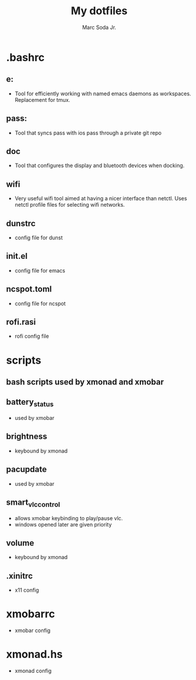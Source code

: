 #+TITLE: My dotfiles
#+AUTHOR: Marc Soda Jr.
#+EMAIL: m@soda.fm

* .bashrc
** e:
- Tool for efficiently working with named emacs daemons as workspaces. Replacement for tmux.
** pass:
- Tool that syncs pass with ios pass through a private git repo
** doc
- Tool that configures the display and bluetooth devices when docking.
** wifi
- Very useful wifi tool aimed at having a nicer interface than netctl. Uses netctl profile files for selecting wifi networks.
** dunstrc
- config file for dunst
** init.el
- config file for emacs
** ncspot.toml
- config file for ncspot
** rofi.rasi
- rofi config file
* scripts
** bash scripts used by xmonad and xmobar
** battery_status
- used by xmobar
** brightness
- keybound by xmonad
** pacupdate
- used by xmobar
** smart_vlc_control
- allows xmobar keybinding to play/pause vlc.
- windows opened later are given priority
** volume
- keybound by xmonad
** .xinitrc
- x11 config
* xmobarrc
  - xmobar config
* xmonad.hs
  - xmonad config
